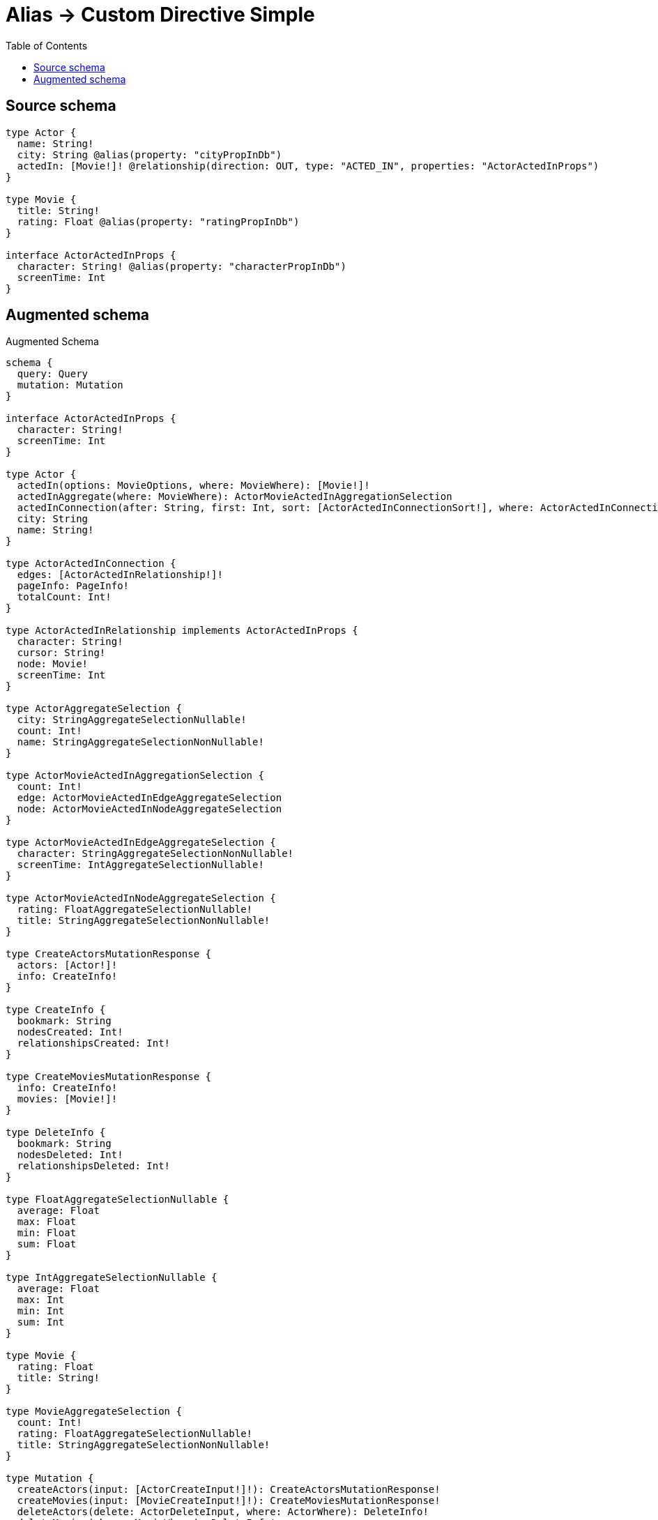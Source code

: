 :toc:

= Alias -> Custom Directive Simple

== Source schema

[source,graphql,schema=true]
----
type Actor {
  name: String!
  city: String @alias(property: "cityPropInDb")
  actedIn: [Movie!]! @relationship(direction: OUT, type: "ACTED_IN", properties: "ActorActedInProps")
}

type Movie {
  title: String!
  rating: Float @alias(property: "ratingPropInDb")
}

interface ActorActedInProps {
  character: String! @alias(property: "characterPropInDb")
  screenTime: Int
}
----

== Augmented schema

.Augmented Schema
[source,graphql]
----
schema {
  query: Query
  mutation: Mutation
}

interface ActorActedInProps {
  character: String!
  screenTime: Int
}

type Actor {
  actedIn(options: MovieOptions, where: MovieWhere): [Movie!]!
  actedInAggregate(where: MovieWhere): ActorMovieActedInAggregationSelection
  actedInConnection(after: String, first: Int, sort: [ActorActedInConnectionSort!], where: ActorActedInConnectionWhere): ActorActedInConnection!
  city: String
  name: String!
}

type ActorActedInConnection {
  edges: [ActorActedInRelationship!]!
  pageInfo: PageInfo!
  totalCount: Int!
}

type ActorActedInRelationship implements ActorActedInProps {
  character: String!
  cursor: String!
  node: Movie!
  screenTime: Int
}

type ActorAggregateSelection {
  city: StringAggregateSelectionNullable!
  count: Int!
  name: StringAggregateSelectionNonNullable!
}

type ActorMovieActedInAggregationSelection {
  count: Int!
  edge: ActorMovieActedInEdgeAggregateSelection
  node: ActorMovieActedInNodeAggregateSelection
}

type ActorMovieActedInEdgeAggregateSelection {
  character: StringAggregateSelectionNonNullable!
  screenTime: IntAggregateSelectionNullable!
}

type ActorMovieActedInNodeAggregateSelection {
  rating: FloatAggregateSelectionNullable!
  title: StringAggregateSelectionNonNullable!
}

type CreateActorsMutationResponse {
  actors: [Actor!]!
  info: CreateInfo!
}

type CreateInfo {
  bookmark: String
  nodesCreated: Int!
  relationshipsCreated: Int!
}

type CreateMoviesMutationResponse {
  info: CreateInfo!
  movies: [Movie!]!
}

type DeleteInfo {
  bookmark: String
  nodesDeleted: Int!
  relationshipsDeleted: Int!
}

type FloatAggregateSelectionNullable {
  average: Float
  max: Float
  min: Float
  sum: Float
}

type IntAggregateSelectionNullable {
  average: Float
  max: Int
  min: Int
  sum: Int
}

type Movie {
  rating: Float
  title: String!
}

type MovieAggregateSelection {
  count: Int!
  rating: FloatAggregateSelectionNullable!
  title: StringAggregateSelectionNonNullable!
}

type Mutation {
  createActors(input: [ActorCreateInput!]!): CreateActorsMutationResponse!
  createMovies(input: [MovieCreateInput!]!): CreateMoviesMutationResponse!
  deleteActors(delete: ActorDeleteInput, where: ActorWhere): DeleteInfo!
  deleteMovies(where: MovieWhere): DeleteInfo!
  updateActors(connect: ActorConnectInput, create: ActorRelationInput, delete: ActorDeleteInput, disconnect: ActorDisconnectInput, update: ActorUpdateInput, where: ActorWhere): UpdateActorsMutationResponse!
  updateMovies(update: MovieUpdateInput, where: MovieWhere): UpdateMoviesMutationResponse!
}

"Pagination information (Relay)"
type PageInfo {
  endCursor: String
  hasNextPage: Boolean!
  hasPreviousPage: Boolean!
  startCursor: String
}

type Query {
  actors(options: ActorOptions, where: ActorWhere): [Actor!]!
  actorsAggregate(where: ActorWhere): ActorAggregateSelection!
  movies(options: MovieOptions, where: MovieWhere): [Movie!]!
  moviesAggregate(where: MovieWhere): MovieAggregateSelection!
}

type StringAggregateSelectionNonNullable {
  longest: String!
  shortest: String!
}

type StringAggregateSelectionNullable {
  longest: String
  shortest: String
}

type UpdateActorsMutationResponse {
  actors: [Actor!]!
  info: UpdateInfo!
}

type UpdateInfo {
  bookmark: String
  nodesCreated: Int!
  nodesDeleted: Int!
  relationshipsCreated: Int!
  relationshipsDeleted: Int!
}

type UpdateMoviesMutationResponse {
  info: UpdateInfo!
  movies: [Movie!]!
}

enum SortDirection {
  "Sort by field values in ascending order."
  ASC
  "Sort by field values in descending order."
  DESC
}

input ActorActedInAggregateInput {
  AND: [ActorActedInAggregateInput!]
  OR: [ActorActedInAggregateInput!]
  count: Int
  count_GT: Int
  count_GTE: Int
  count_LT: Int
  count_LTE: Int
  edge: ActorActedInEdgeAggregationWhereInput
  node: ActorActedInNodeAggregationWhereInput
}

input ActorActedInConnectFieldInput {
  edge: ActorActedInPropsCreateInput!
  where: MovieConnectWhere
}

input ActorActedInConnectionSort {
  edge: ActorActedInPropsSort
  node: MovieSort
}

input ActorActedInConnectionWhere {
  AND: [ActorActedInConnectionWhere!]
  OR: [ActorActedInConnectionWhere!]
  edge: ActorActedInPropsWhere
  edge_NOT: ActorActedInPropsWhere
  node: MovieWhere
  node_NOT: MovieWhere
}

input ActorActedInCreateFieldInput {
  edge: ActorActedInPropsCreateInput!
  node: MovieCreateInput!
}

input ActorActedInDeleteFieldInput {
  where: ActorActedInConnectionWhere
}

input ActorActedInDisconnectFieldInput {
  where: ActorActedInConnectionWhere
}

input ActorActedInEdgeAggregationWhereInput {
  AND: [ActorActedInEdgeAggregationWhereInput!]
  OR: [ActorActedInEdgeAggregationWhereInput!]
  character_AVERAGE_EQUAL: Float
  character_AVERAGE_GT: Float
  character_AVERAGE_GTE: Float
  character_AVERAGE_LT: Float
  character_AVERAGE_LTE: Float
  character_EQUAL: String
  character_GT: Int
  character_GTE: Int
  character_LONGEST_EQUAL: Int
  character_LONGEST_GT: Int
  character_LONGEST_GTE: Int
  character_LONGEST_LT: Int
  character_LONGEST_LTE: Int
  character_LT: Int
  character_LTE: Int
  character_SHORTEST_EQUAL: Int
  character_SHORTEST_GT: Int
  character_SHORTEST_GTE: Int
  character_SHORTEST_LT: Int
  character_SHORTEST_LTE: Int
  screenTime_AVERAGE_EQUAL: Float
  screenTime_AVERAGE_GT: Float
  screenTime_AVERAGE_GTE: Float
  screenTime_AVERAGE_LT: Float
  screenTime_AVERAGE_LTE: Float
  screenTime_EQUAL: Int
  screenTime_GT: Int
  screenTime_GTE: Int
  screenTime_LT: Int
  screenTime_LTE: Int
  screenTime_MAX_EQUAL: Int
  screenTime_MAX_GT: Int
  screenTime_MAX_GTE: Int
  screenTime_MAX_LT: Int
  screenTime_MAX_LTE: Int
  screenTime_MIN_EQUAL: Int
  screenTime_MIN_GT: Int
  screenTime_MIN_GTE: Int
  screenTime_MIN_LT: Int
  screenTime_MIN_LTE: Int
  screenTime_SUM_EQUAL: Int
  screenTime_SUM_GT: Int
  screenTime_SUM_GTE: Int
  screenTime_SUM_LT: Int
  screenTime_SUM_LTE: Int
}

input ActorActedInFieldInput {
  connect: [ActorActedInConnectFieldInput!]
  create: [ActorActedInCreateFieldInput!]
}

input ActorActedInNodeAggregationWhereInput {
  AND: [ActorActedInNodeAggregationWhereInput!]
  OR: [ActorActedInNodeAggregationWhereInput!]
  rating_AVERAGE_EQUAL: Float
  rating_AVERAGE_GT: Float
  rating_AVERAGE_GTE: Float
  rating_AVERAGE_LT: Float
  rating_AVERAGE_LTE: Float
  rating_EQUAL: Float
  rating_GT: Float
  rating_GTE: Float
  rating_LT: Float
  rating_LTE: Float
  rating_MAX_EQUAL: Float
  rating_MAX_GT: Float
  rating_MAX_GTE: Float
  rating_MAX_LT: Float
  rating_MAX_LTE: Float
  rating_MIN_EQUAL: Float
  rating_MIN_GT: Float
  rating_MIN_GTE: Float
  rating_MIN_LT: Float
  rating_MIN_LTE: Float
  rating_SUM_EQUAL: Float
  rating_SUM_GT: Float
  rating_SUM_GTE: Float
  rating_SUM_LT: Float
  rating_SUM_LTE: Float
  title_AVERAGE_EQUAL: Float
  title_AVERAGE_GT: Float
  title_AVERAGE_GTE: Float
  title_AVERAGE_LT: Float
  title_AVERAGE_LTE: Float
  title_EQUAL: String
  title_GT: Int
  title_GTE: Int
  title_LONGEST_EQUAL: Int
  title_LONGEST_GT: Int
  title_LONGEST_GTE: Int
  title_LONGEST_LT: Int
  title_LONGEST_LTE: Int
  title_LT: Int
  title_LTE: Int
  title_SHORTEST_EQUAL: Int
  title_SHORTEST_GT: Int
  title_SHORTEST_GTE: Int
  title_SHORTEST_LT: Int
  title_SHORTEST_LTE: Int
}

input ActorActedInPropsCreateInput {
  character: String!
  screenTime: Int
}

input ActorActedInPropsSort {
  character: SortDirection
  screenTime: SortDirection
}

input ActorActedInPropsUpdateInput {
  character: String
  screenTime: Int
}

input ActorActedInPropsWhere {
  AND: [ActorActedInPropsWhere!]
  OR: [ActorActedInPropsWhere!]
  character: String
  character_CONTAINS: String
  character_ENDS_WITH: String
  character_IN: [String]
  character_NOT: String
  character_NOT_CONTAINS: String
  character_NOT_ENDS_WITH: String
  character_NOT_IN: [String]
  character_NOT_STARTS_WITH: String
  character_STARTS_WITH: String
  screenTime: Int
  screenTime_GT: Int
  screenTime_GTE: Int
  screenTime_IN: [Int]
  screenTime_LT: Int
  screenTime_LTE: Int
  screenTime_NOT: Int
  screenTime_NOT_IN: [Int]
}

input ActorActedInUpdateConnectionInput {
  edge: ActorActedInPropsUpdateInput
  node: MovieUpdateInput
}

input ActorActedInUpdateFieldInput {
  connect: [ActorActedInConnectFieldInput!]
  create: [ActorActedInCreateFieldInput!]
  delete: [ActorActedInDeleteFieldInput!]
  disconnect: [ActorActedInDisconnectFieldInput!]
  update: ActorActedInUpdateConnectionInput
  where: ActorActedInConnectionWhere
}

input ActorConnectInput {
  actedIn: [ActorActedInConnectFieldInput!]
}

input ActorCreateInput {
  actedIn: ActorActedInFieldInput
  city: String
  name: String!
}

input ActorDeleteInput {
  actedIn: [ActorActedInDeleteFieldInput!]
}

input ActorDisconnectInput {
  actedIn: [ActorActedInDisconnectFieldInput!]
}

input ActorOptions {
  limit: Int
  offset: Int
  "Specify one or more ActorSort objects to sort Actors by. The sorts will be applied in the order in which they are arranged in the array."
  sort: [ActorSort]
}

input ActorRelationInput {
  actedIn: [ActorActedInCreateFieldInput!]
}

"Fields to sort Actors by. The order in which sorts are applied is not guaranteed when specifying many fields in one ActorSort object."
input ActorSort {
  city: SortDirection
  name: SortDirection
}

input ActorUpdateInput {
  actedIn: [ActorActedInUpdateFieldInput!]
  city: String
  name: String
}

input ActorWhere {
  AND: [ActorWhere!]
  OR: [ActorWhere!]
  actedIn: MovieWhere
  actedInAggregate: ActorActedInAggregateInput
  actedInConnection: ActorActedInConnectionWhere
  actedInConnection_NOT: ActorActedInConnectionWhere
  actedIn_NOT: MovieWhere
  city: String
  city_CONTAINS: String
  city_ENDS_WITH: String
  city_IN: [String]
  city_NOT: String
  city_NOT_CONTAINS: String
  city_NOT_ENDS_WITH: String
  city_NOT_IN: [String]
  city_NOT_STARTS_WITH: String
  city_STARTS_WITH: String
  name: String
  name_CONTAINS: String
  name_ENDS_WITH: String
  name_IN: [String]
  name_NOT: String
  name_NOT_CONTAINS: String
  name_NOT_ENDS_WITH: String
  name_NOT_IN: [String]
  name_NOT_STARTS_WITH: String
  name_STARTS_WITH: String
}

input MovieConnectWhere {
  node: MovieWhere!
}

input MovieCreateInput {
  rating: Float
  title: String!
}

input MovieOptions {
  limit: Int
  offset: Int
  "Specify one or more MovieSort objects to sort Movies by. The sorts will be applied in the order in which they are arranged in the array."
  sort: [MovieSort]
}

"Fields to sort Movies by. The order in which sorts are applied is not guaranteed when specifying many fields in one MovieSort object."
input MovieSort {
  rating: SortDirection
  title: SortDirection
}

input MovieUpdateInput {
  rating: Float
  title: String
}

input MovieWhere {
  AND: [MovieWhere!]
  OR: [MovieWhere!]
  rating: Float
  rating_GT: Float
  rating_GTE: Float
  rating_IN: [Float]
  rating_LT: Float
  rating_LTE: Float
  rating_NOT: Float
  rating_NOT_IN: [Float]
  title: String
  title_CONTAINS: String
  title_ENDS_WITH: String
  title_IN: [String]
  title_NOT: String
  title_NOT_CONTAINS: String
  title_NOT_ENDS_WITH: String
  title_NOT_IN: [String]
  title_NOT_STARTS_WITH: String
  title_STARTS_WITH: String
}

----
